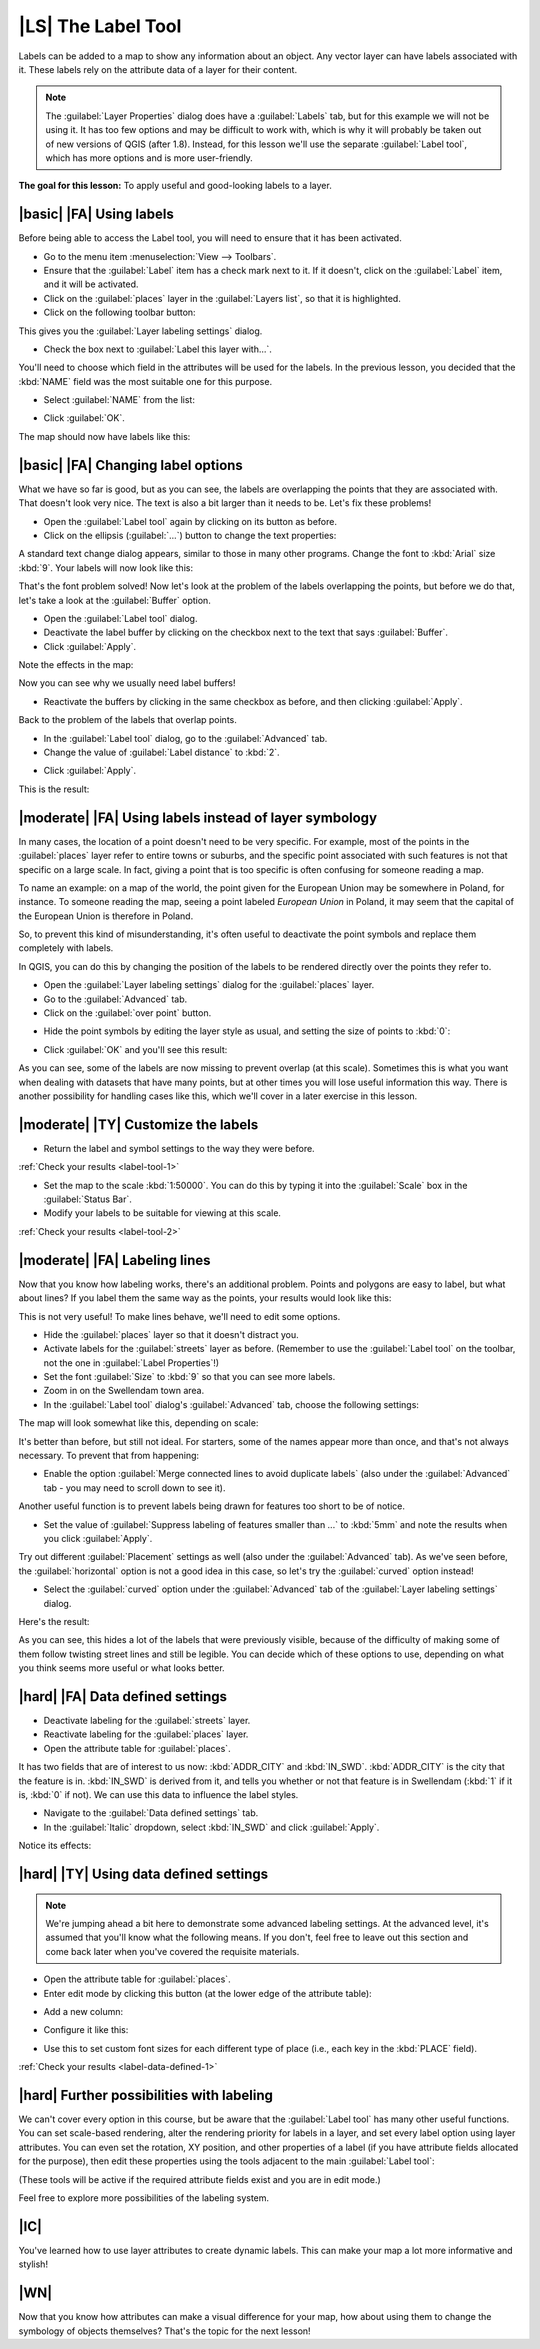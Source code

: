 |LS| The Label Tool
===============================================================================

Labels can be added to a map to show any information about an object. Any
vector layer can have labels associated with it. These labels rely on the
attribute data of a layer for their content.

.. note::  The :guilabel:`Layer Properties` dialog does have a
   :guilabel:`Labels` tab, but for this example we will not be using it. It has
   too few options and may be difficult to work with, which is why it will
   probably be taken out of new versions of QGIS (after 1.8). Instead, for this
   lesson we'll use the separate :guilabel:`Label tool`, which has more options
   and is more user-friendly.

**The goal for this lesson:** To apply useful and good-looking labels to a
layer.

|basic| |FA| Using labels
-------------------------------------------------------------------------------

Before being able to access the Label tool, you will need to ensure that it has
been activated.

* Go to the menu item :menuselection:`View --> Toolbars`.
* Ensure that the :guilabel:`Label` item has a check mark next to it. If it
  doesn't, click on the :guilabel:`Label` item, and it will be activated.
* Click on the :guilabel:`places` layer in the :guilabel:`Layers list`, so that
  it is highlighted.
* Click on the following toolbar button:

.. image:: ../_static/labels/001.png
   :align: center

This gives you the :guilabel:`Layer labeling settings` dialog.

* Check the box next to :guilabel:`Label this layer with...`.

.. image:: ../_static/labels/003.png
   :align: center

You'll need to choose which field in the attributes will be used for the
labels. In the previous lesson, you decided that the :kbd:`NAME` field was the
most suitable one for this purpose.

* Select :guilabel:`NAME` from the list:

.. image:: ../_static/labels/004.png
   :align: center

* Click :guilabel:`OK`.
  
The map should now have labels like this:

.. image:: ../_static/labels/005.png
   :align: center

|basic| |FA| Changing label options
-------------------------------------------------------------------------------

What we have so far is good, but as you can see, the labels are overlapping the
points that they are associated with. That doesn't look very nice. The text is
also a bit larger than it needs to be. Let's fix these problems!

* Open the :guilabel:`Label tool` again by clicking on its button as before.
* Click on the ellipsis (:guilabel:`...`) button to change the text properties:

.. image:: ../_static/labels/006.png
   :align: center

A standard text change dialog appears, similar to those in many other programs.
Change the font to :kbd:`Arial` size :kbd:`9`. Your labels will now look like
this:

.. image:: ../_static/labels/007.png
   :align: center

That's the font problem solved! Now let's look at the problem of the labels
overlapping the points, but before we do that, let's take a look at the
:guilabel:`Buffer` option.

* Open the :guilabel:`Label tool` dialog.
* Deactivate the label buffer by clicking on the checkbox next to the text that
  says :guilabel:`Buffer`.
* Click :guilabel:`Apply`.
  
Note the effects in the map:

.. image:: ../_static/labels/008.png
   :align: center

Now you can see why we usually need label buffers!

* Reactivate the buffers by clicking in the same checkbox as before, and then
  clicking :guilabel:`Apply`.

Back to the problem of the labels that overlap points.

* In the :guilabel:`Label tool` dialog, go to the :guilabel:`Advanced` tab.
* Change the value of :guilabel:`Label distance` to :kbd:`2`.

.. image:: ../_static/labels/009.png
   :align: center

* Click :guilabel:`Apply`.
  
This is the result:

.. image:: ../_static/labels/010.png
   :align: center

|moderate| |FA| Using labels instead of layer symbology
-------------------------------------------------------------------------------

In many cases, the location of a point doesn't need to be very specific. For
example, most of the points in the :guilabel:`places` layer refer to entire
towns or suburbs, and the specific point associated with such features is not
that specific on a large scale. In fact, giving a point that is too specific is
often confusing for someone reading a map.

To name an example: on a map of the world, the point given for the European
Union may be somewhere in Poland, for instance. To someone reading the map,
seeing a point labeled *European Union* in Poland, it may seem that the capital
of the European Union is therefore in Poland.

So, to prevent this kind of misunderstanding, it's often useful to deactivate
the point symbols and replace them completely with labels.

In QGIS, you can do this by changing the position of the labels to be rendered
directly over the points they refer to.

* Open the :guilabel:`Layer labeling settings` dialog for the
  :guilabel:`places` layer.
* Go to the :guilabel:`Advanced` tab.
* Click on the :guilabel:`over point` button.

.. image:: ../_static/labels/011.png
   :align: center

* Hide the point symbols by editing the layer style as usual, and setting the
  size of points to :kbd:`0`:

.. image:: ../_static/labels/012.png
   :align: center

* Click :guilabel:`OK` and you'll see this result:

.. image:: ../_static/labels/013.png
   :align: center

As you can see, some of the labels are now missing to prevent overlap (at this
scale). Sometimes this is what you want when dealing with datasets that have
many points, but at other times you will lose useful information this way.
There is another possibility for handling cases like this, which we'll cover in
a later exercise in this lesson.


.. _backlink-label-tool-1:

|moderate| |TY| Customize the labels
-------------------------------------------------------------------------------

* Return the label and symbol settings to the way they were before.

:ref:`Check your results <label-tool-1>`

* Set the map to the scale :kbd:`1:50000`. You can do this by typing it into
  the :guilabel:`Scale` box in the :guilabel:`Status Bar`.
* Modify your labels to be suitable for viewing at this scale.

:ref:`Check your results <label-tool-2>`


|moderate| |FA| Labeling lines
-------------------------------------------------------------------------------

Now that you know how labeling works, there's an additional problem. Points and
polygons are easy to label, but what about lines? If you label them the same
way as the points, your results would look like this:

.. image:: ../_static/labels/017.png
   :align: center

This is not very useful! To make lines behave, we'll need to edit some options.

* Hide the :guilabel:`places` layer so that it doesn't distract you.
* Activate labels for the :guilabel:`streets` layer as before. (Remember to use
  the :guilabel:`Label tool` on the toolbar, not the one in :guilabel:`Label
  Properties`!)
* Set the font :guilabel:`Size` to :kbd:`9` so that you can see more labels.
* Zoom in on the Swellendam town area.
* In the :guilabel:`Label tool` dialog's :guilabel:`Advanced` tab, choose the
  following settings:

.. image:: ../_static/labels/018.png
   :align: center

The map will look somewhat like this, depending on scale:

.. image:: ../_static/labels/019.png
   :align: center

It's better than before, but still not ideal. For starters, some of the names
appear more than once, and that's not always necessary. To prevent that from
happening:

* Enable the option :guilabel:`Merge connected lines to avoid duplicate labels`
  (also under the :guilabel:`Advanced` tab - you may need to scroll down to see
  it).

Another useful function is to prevent labels being drawn for features too short
to be of notice.

* Set the value of :guilabel:`Suppress labeling of features smaller than ...`
  to :kbd:`5mm` and note the results when you click :guilabel:`Apply`.

Try out different :guilabel:`Placement` settings as well (also under the
:guilabel:`Advanced` tab). As we've seen before, the :guilabel:`horizontal`
option is not a good idea in this case, so let's try the :guilabel:`curved`
option instead!

* Select the :guilabel:`curved` option under the :guilabel:`Advanced` tab of
  the :guilabel:`Layer labeling settings` dialog.

Here's the result:

.. image:: ../_static/labels/020.png
   :align: center

As you can see, this hides a lot of the labels that were previously visible,
because of the difficulty of making some of them follow twisting street lines
and still be legible. You can decide which of these options to use, depending
on what you think seems more useful or what looks better.

|hard| |FA| Data defined settings
-------------------------------------------------------------------------------

* Deactivate labeling for the :guilabel:`streets` layer.
* Reactivate labeling for the :guilabel:`places` layer.
* Open the attribute table for :guilabel:`places`.

It has two fields that are of interest to us now: :kbd:`ADDR_CITY` and
:kbd:`IN_SWD`. :kbd:`ADDR_CITY` is the city that the feature is in.
:kbd:`IN_SWD` is derived from it, and tells you whether or not that feature is
in Swellendam (:kbd:`1` if it is, :kbd:`0` if not). We can use this data to
influence the label styles.

* Navigate to the :guilabel:`Data defined settings` tab.
* In the :guilabel:`Italic` dropdown, select :kbd:`IN_SWD` and click
  :guilabel:`Apply`.

Notice its effects:

.. image:: ../_static/labels/022.png
   :align: center


.. _backlink-label-data-defined-1:

|hard| |TY| Using data defined settings
-------------------------------------------------------------------------------

.. note::  We're jumping ahead a bit here to demonstrate some advanced labeling
   settings. At the advanced level, it's assumed that you'll know what the
   following means. If you don't, feel free to leave out this section and come
   back later when you've covered the requisite materials.

* Open the attribute table for :guilabel:`places`.
* Enter edit mode by clicking this button (at the lower edge of the attribute
  table):

.. image:: ../_static/labels/023.png
   :align: center

* Add a new column:

.. image:: ../_static/labels/024.png
   :align: center

* Configure it like this:

.. image:: ../_static/labels/025.png
   :align: center

* Use this to set custom font sizes for each different type of place (i.e.,
  each key in the :kbd:`PLACE` field).

:ref:`Check your results <label-data-defined-1>`


|hard| Further possibilities with labeling
-------------------------------------------------------------------------------

We can't cover every option in this course, but be aware that the
:guilabel:`Label tool` has many other useful functions. You can set scale-based
rendering, alter the rendering priority for labels in a layer, and set every
label option using layer attributes. You can even set the rotation, XY
position, and other properties of a label (if you have attribute fields
allocated for the purpose), then edit these properties using the tools adjacent
to the main :guilabel:`Label tool`:

.. image:: ../_static/labels/028.png
   :align: center

(These tools will be active if the required attribute fields exist and you are
in edit mode.)

Feel free to explore more possibilities of the labeling system.

|IC|
-------------------------------------------------------------------------------

You've learned how to use layer attributes to create dynamic labels. This can
make your map a lot more informative and stylish!

|WN|
-------------------------------------------------------------------------------

Now that you know how attributes can make a visual difference for your map, how
about using them to change the symbology of objects themselves? That's the
topic for the next lesson!
